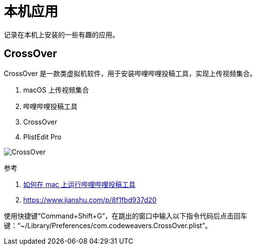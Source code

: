 = 本机应用

记录在本机上安装的一些有趣的应用。

== CrossOver

CrossOver 是一款类虚拟机软件，用于安装哔哩哔哩投稿工具，实现上传视频集合。

. macOS 上传视频集合
. 哔哩哔哩投稿工具
. CrossOver
. PlistEdit Pro

image:applications/CrossOver.png[]

.参考
. https://www.bilibili.com/video/av583791761/?vd_source=4e7cc068e607e17c0dbce608436b3b2b[如何在 mac 上运行哔哩哔哩投稿工具^]
. https://www.jianshu.com/p/8f1fbd937d20

使用快捷键“Command+Shift+G”，在跳出的窗口中输入以下指令代码后点击回车键：“~/Library/Preferences/com.codeweavers.CrossOver.plist”。
